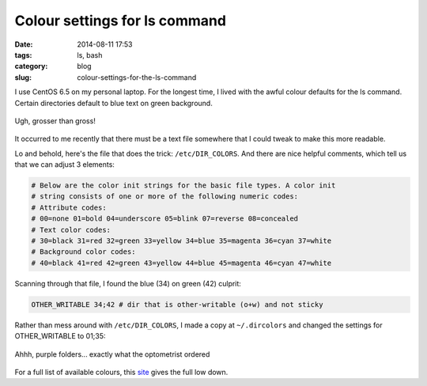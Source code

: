 Colour settings for ls command
==============================

:date: 2014-08-11 17:53
:tags: ls, bash
:category: blog
:slug: colour-settings-for-the-ls-command

I use CentOS 6.5 on my personal laptop. For the longest time, I lived with the awful colour defaults for the ls command. Certain directories default to blue text on green background.

.. figure:: {filename}/images/Awful-default-dir-colour.png
    :alt: Awful default directory colours
    :align: center

    Ugh, grosser than gross!

It occurred to me recently that there must be a text file somewhere that I could tweak to make this more readable. 

Lo and behold, here's the file that does the trick: ``/etc/DIR_COLORS``. And there are nice helpful comments, which tell us that we can adjust 3 elements:

.. code-block:: bash

    # Below are the color init strings for the basic file types. A color init
    # string consists of one or more of the following numeric codes:
    # Attribute codes:
    # 00=none 01=bold 04=underscore 05=blink 07=reverse 08=concealed
    # Text color codes:
    # 30=black 31=red 32=green 33=yellow 34=blue 35=magenta 36=cyan 37=white
    # Background color codes:
    # 40=black 41=red 42=green 43=yellow 44=blue 45=magenta 46=cyan 47=white

Scanning through that file, I found the blue (34) on green (42) culprit:

.. code-block:: bash
   
    OTHER_WRITABLE 34;42 # dir that is other-writable (o+w) and not sticky

Rather than mess around with ``/etc/DIR_COLORS``, I made a copy at ``~/.dircolors`` and changed the settings for OTHER_WRITABLE to 01;35: 

.. figure:: {filename}/images/Ahh-much-better.png
    :alt: Bold magenta folders
    :align: center

    Ahhh, purple folders... exactly what the optometrist ordered 

For a full list of available colours, this `site <http://linux-sxs.org/housekeeping/lscolors.html>`_ gives the full low down.


